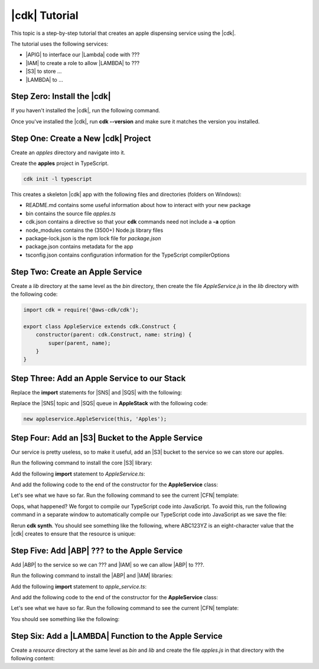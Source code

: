 .. Copyright 2010-2018 Amazon.com, Inc. or its affiliates. All Rights Reserved.

   This work is licensed under a Creative Commons Attribution-NonCommercial-ShareAlike 4.0
   International License (the "License"). You may not use this file except in compliance with the
   License. A copy of the License is located at http://creativecommons.org/licenses/by-nc-sa/4.0/.

   This file is distributed on an "AS IS" BASIS, WITHOUT WARRANTIES OR CONDITIONS OF ANY KIND,
   either express or implied. See the License for the specific language governing permissions and
   limitations under the License.

.. _tutorial:

##############
|cdk| Tutorial
##############

This topic is a step-by-step tutorial that creates an apple dispensing service
using the |cdk|.

The tutorial uses the following services:

- |APIG| to interface our |Lambda| code with ???
- |IAM| to create a role to allow |LAMBDA| to ???
- |S3| to store ...
- |LAMBDA| to ...

.. _step_zero:

Step Zero: Install the |cdk|
===========================

If you haven't installed the |cdk|,
run the following command.

.. code-block: sh

   npm i -g aws-cdk

Once you've installed the |cdk|, run **cdk --version**
and make sure it matches the version you installed.

.. _step_one:

Step One: Create a New |cdk| Project
====================================

Create an *apples* directory and navigate into it.

.. tabs::

   .. code-block:: sh

      mkdir apples
      cd apples

Create the **apples** project in TypeScript.

.. code-block:: sh

   cdk init -l typescript

This creates a skeleton |cdk| app with the following files and directories (folders on Windows):

- README.md contains some useful information about how to interact with your new package
- bin contains the source file *apples.ts*
- cdk.json contains a directive so that your **cdk** commands need not include a **-a** option
- node_modules contains the (3500+) Node.js library files
- package-lock.json is the npm lock file for *package.json*
- package.json contains metadata for the app
- tsconfig.json contains configuration information for the TypeScript compilerOptions

.. _step_two:

Step Two: Create an Apple Service
=================================

Create a *lib* directory at the same level as the *bin* directory,
then create the file *AppleService.js* in the *lib* directory
with the following code:

.. code-block:: ts

   import cdk = require('@aws-cdk/cdk');

   export class AppleService extends cdk.Construct {
       constructor(parent: cdk.Construct, name: string) {
           super(parent, name);
       }
   }

.. _step_three:

Step Three: Add an Apple Service to our Stack
=============================================

Replace the **import** statements for |SNS| and |SQS| with the following:

.. code-block: ts

   import appleservice = require('../lib/AppleService');

Replace the |SNS| topic and |SQS| queue in **AppleStack** with the following code:

.. code-block:: ts

   new appleservice.AppleService(this, 'Apples');

.. _step_four:

Step Four: Add an |S3| Bucket to the Apple Service
==================================================

Our service is pretty useless, so to make it useful,
add an |S3| bucket to the service so we can store our apples.

Run the following command to install the core
|S3| library:

.. code-block: sh

   npm i @aws-cdk/aws-s3

Add the following **import** statement to *AppleService.ts*:

.. code-block: ts

   import s3 = require('@aws-cdk/aws-s3');

And add the following code to the end of the constructor for the **AppleService** class:

.. code-block: ts

   new s3.Bucket(this, 'AppleStore');

Let's see what we have so far.
Run the following command to see the current |CFN| template:

.. code-block: sh

   cdk synth

Oops, what happened?
We forgot to compile our TypeScript code into JavaScript.
To avoid this,
run the following command in a separate window to
automatically compile our TypeScript code into JavaScript as we save the file:

.. code-block: sh

   npm run watch

Rerun **cdk synth**.
You should see something like the following,
where ABC123YZ is an eight-character value that the |cdk|
creates to ensure that the resource is unique:

.. code-block: yaml

   Resources:
       ApplesAppleStoreABC123YZ:
           Type: 'AWS::S3::Bucket'
       CDKMetadata:
           Type: 'AWS::CDK::Metadata'
           Properties:
               Modules: '@aws-cdk/aws-kms=0.8.0,@aws-cdk/aws-s3=0.8.0,@aws-cdk/cdk=0.8.0,@aws-cdk/cx-api=0.8.0,apples=0.1.0,js-base64=2.4.5'

.. _step_five:

Step Five: Add |ABP| ??? to the Apple Service
=======================================================

Add |ABP| to the service so we can ???
and |IAM| so we can allow |ABP| to ???.

Run the following command to install the |ABP| and |IAM| libraries:

.. code-block: sh

   npm i @aws-cdk/aws-apigateway @aws-cdk/aws-iam

Add the following **import** statement to *apple_service.ts*:

.. code-block: ts

   import apigateway = require('@aws-cdk/aws-apigateway');
   import iam = require('@aws-cdk/aws-iam');

And add the following code to the end of the constructor for the **AppleService** class:

.. code-block: ts

   new apigateway.cloudformation.RestApiResource(this, 'ApplesApi', {
       restApiName: 'Apple Service',
       description: 'Serves up apples'
   })

   const servicePrincipal = new cdk.ServicePrincipal('apigateway.amazon.com');

   new iam.Role(this, 'IntegrationRole', {
       assumedBy: servicePrincipal
   });

Let's see what we have so far.
Run the following command to see the current |CFN| template:

.. code-block: sh

   cdk synth

You should see something like the following:

.. code-block: yaml

   Resources:
       ApplesAppleStoreE5F233DA:
           Type: 'AWS::S3::Bucket'
       ApplesApplesApi99ED60FA:
           Type: 'AWS::ApiGateway::RestApi'
           Properties:
               Description: 'Serves up apples'
               Name: 'Apple Service'
       ApplesIntegrationRoleDE27B761:
           Type: 'AWS::IAM::Role'
           Properties:
               AssumeRolePolicyDocument:
                   Statement:
                       -
                           Action: 'sts:AssumeRole'
                           Effect: Allow
                           Principal:
                               Service: apigateway.amazon.com
                   Version: '2012-10-17'
       CDKMetadata:
           Type: 'AWS::CDK::Metadata'
           Properties:
               Modules: '@aws-cdk/aws-apigateway=0.8.0,@aws-cdk/aws-iam=0.8.0,@aws-cdk/aws-kms=0.8.0,@aws-cdk/aws-s3=0.8.0,@aws-cdk/cdk=0.8.0,@aws-cdk/cx-api=0.8.0,apples=0.1.0,js-base64=2.4.5'

.. _step_six:

Step Six: Add a |LAMBDA| Function to the Apple Service
======================================================

Create a *resource* directory at the same level as *bin* and *lib*
and create the file *apples.js* in that directory with the following content:

.. code-block: js

   // apple.js
   const AWS = require('aws-sdk');
   const S3 = new AWS.S3();

   const bucketName = process.env.BUCKET;

   exports.main = function(event, context, callback) {
       switch (event.operation) {
           case "list":
               S3.listObjectsV2({ Bucket: bucketName })
                   .promise()
                   .then(function(data) {
                       callback(null, { apples: data.Contents.map(function(e) { return e.Key }) });
                   })
                   .catch(rejectedPromise);
               break;
           case "create":
               S3.putObject({
                   Bucket: bucketName,
                   Key: event.apple.name,
                   Body: JSON.stringify(event.apple, null, 2),
                   ContentType: 'application/json'
               }).promise()
                   .then(function() { callback(null, event.apple); })
                   .catch(rejectedPromise);
               break;
           case "show":
               S3.getObject({ Bucket: bucketName, Key: event.name})
                   .promise()
                   .then(function(data) {
                       callback(null, JSON.parse(data.Body.toString('utf-8')));
               })
               .catch(rejectedPromise);
               break;
           case "delete":
               S3.deleteObject({ Bucket: bucketName, Key: event.name })
                   .promise()
                   .then(function(data) {
                       callback(null, { success: true });
               })
               .catch(rejectedPromise);
               break;
           default:
               return callback("Unknown operation: " + event.operation, null);
       }

       function rejectedPromise(error) {
           callback(error.stack || JSON.stringify(error, null, 2), null);
       }
   }
